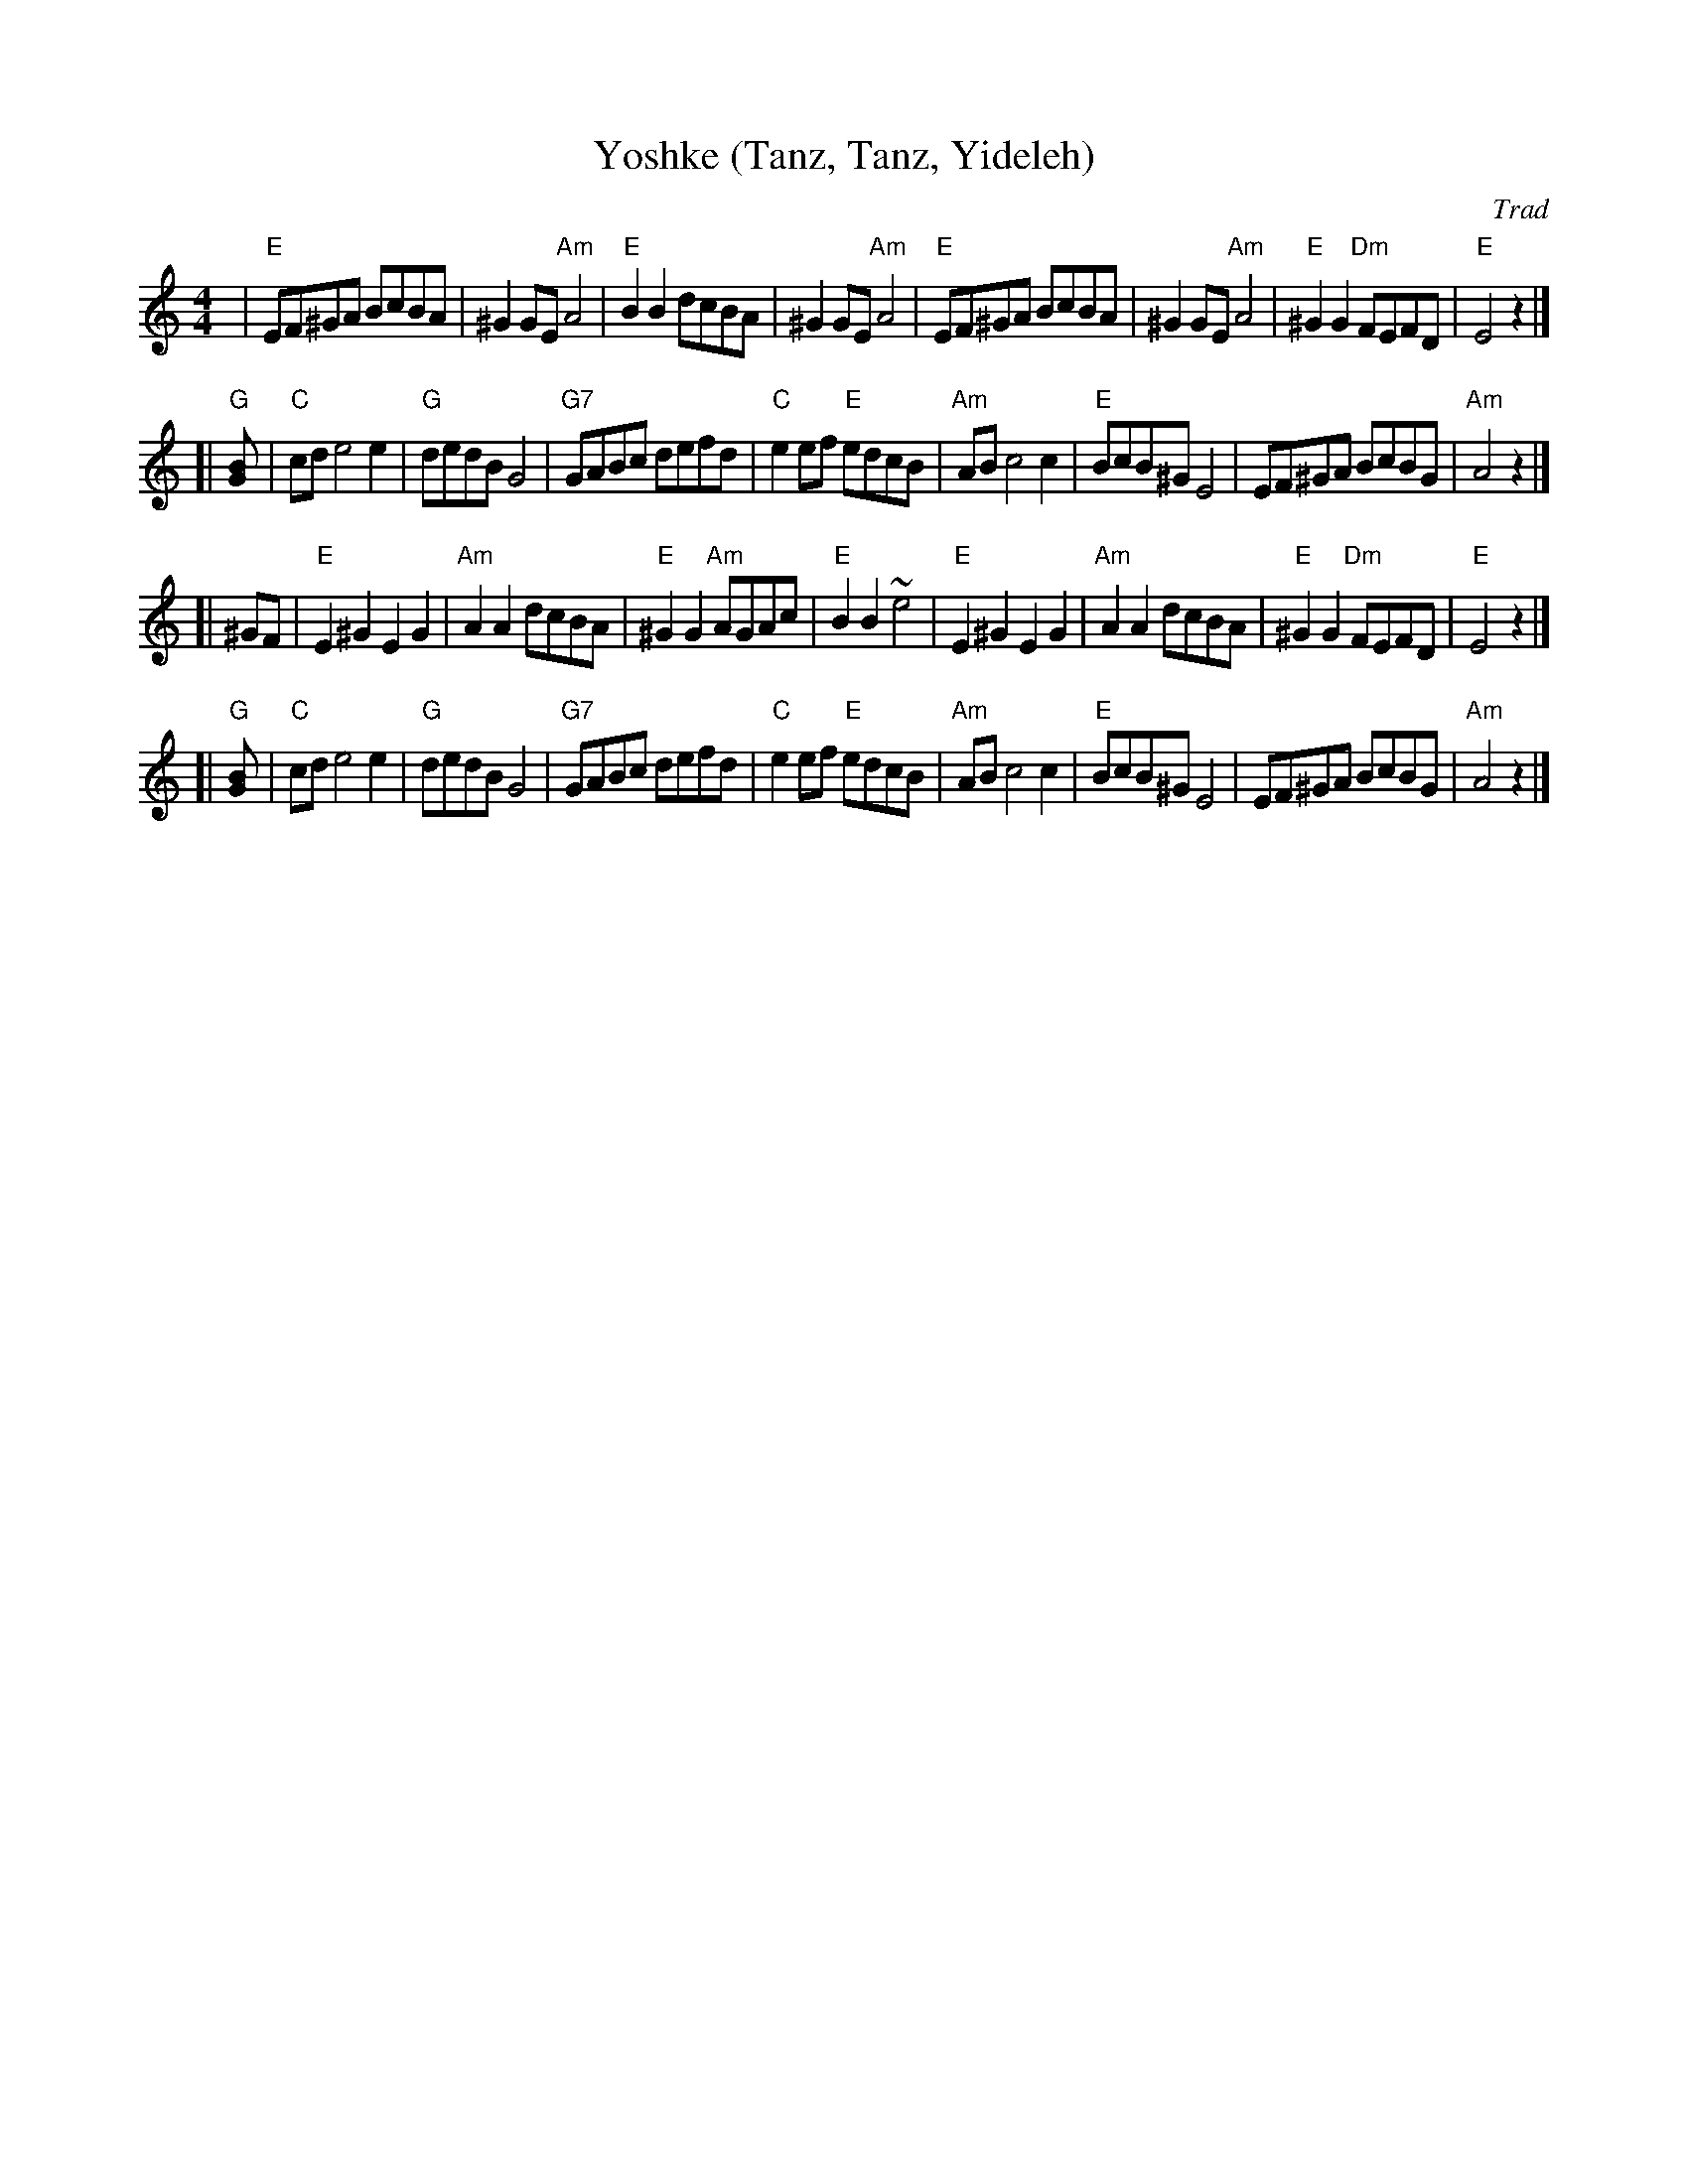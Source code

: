 X: 625
T: Yoshke (Tanz, Tanz, Yideleh)
Z: John Chambers <jc@trillian.mit.edu> http://trillian.mit.edu/~jc/music/abc/
O: Trad
M: 4/4
L: 1/8
K: Am
|  "E"EF^GA BcBA | ^G2GE "Am"A4 | "E"B2B2 dcBA | ^G2GE "Am"A4 \
|  "E"EF^GA BcBA | ^G2GE "Am"A4 | "E"^G2G2 "Dm"FEFD | "E"E4 z2 |]
[| "G"[G2B] \
|  "C"cde4 e2 | "G"dedB G4 | "G7"GABc defd | "C"e2ef "E"edcB \
|  "Am"ABc4 c2 | "E"BcB^G E4 | EF^GA BcBG | "Am"A4 z2 |]
[| ^GF \
|  "E"E2^G2 E2G2 | "Am"A2A2 dcBA | "E"^G2G2 "Am"AGAc | "E"B2B2 ~e4 \
|  "E"E2^G2 E2G2 | "Am"A2A2 dcBA | "E"^G2G2 "Dm"FEFD | "E"E4 z2 |]
[| "G"[G2B] \
|  "C"cde4 e2 | "G"dedB G4 | "G7"GABc defd | "C"e2ef "E"edcB \
|  "Am"ABc4 c2 | "E"BcB^G E4 | EF^GA BcBG | "Am"A4 z2 |]
